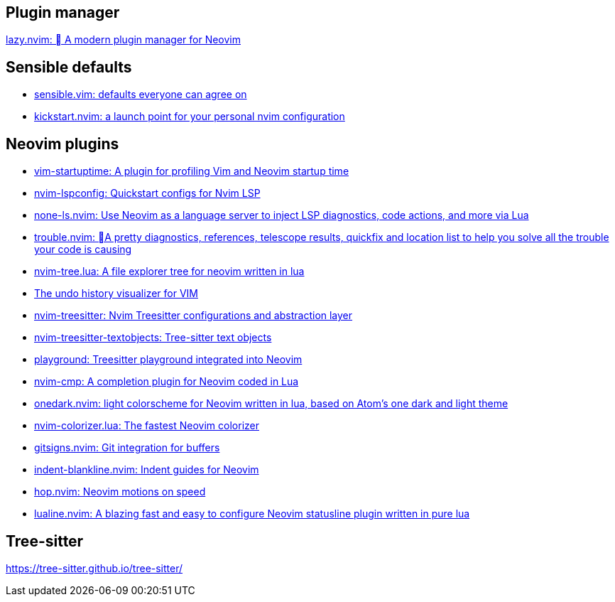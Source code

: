 == Plugin manager
https://github.com/folke/lazy.nvim[lazy.nvim: 󰒲 A modern plugin manager for Neovim]

== Sensible defaults
* https://github.com/tpope/vim-sensible[sensible.vim: defaults everyone can agree on]
* https://github.com/nvim-lua/kickstart.nvim[kickstart.nvim: a launch point for your personal nvim configuration]

== Neovim plugins
- https://github.com/dstein64/vim-startuptime[vim-startuptime: A plugin for profiling Vim and Neovim startup time]
- https://github.com/neovim/nvim-lspconfig[nvim-lspconfig: Quickstart configs for Nvim LSP]
- https://github.com/nvimtools/none-ls.nvim[none-ls.nvim: Use Neovim as a language server to inject LSP diagnostics, code actions, and more via Lua]
- https://github.com/folke/trouble.nvim[trouble.nvim: 󱠪A pretty diagnostics, references, telescope results, quickfix and location list to help you solve all the trouble your code is causing]
- https://github.com/nvim-tree/nvim-tree.lua[nvim-tree.lua: A file explorer tree for neovim written in lua]
- https://github.com/mbbill/undotree[The undo history visualizer for VIM]
- https://github.com/nvim-treesitter/nvim-treesitter[nvim-treesitter: Nvim Treesitter configurations and abstraction layer]
- https://github.com/nvim-treesitter/nvim-treesitter-textobjects[nvim-treesitter-textobjects: Tree-sitter text objects]
- https://github.com/nvim-treesitter/playground[playground: Treesitter playground integrated into Neovim]
- https://github.com/hrsh7th/nvim-cmp[nvim-cmp: A completion plugin for Neovim coded in Lua]
- https://github.com/navarasu/onedark.nvim[onedark.nvim: light colorscheme for Neovim written in lua, based on Atom's one dark and light theme]
- https://github.com/norcalli/nvim-colorizer.lua[nvim-colorizer.lua: The fastest Neovim colorizer]
- https://github.com/lewis6991/gitsigns.nvim[gitsigns.nvim: Git integration for buffers]
- https://github.com/lukas-reineke/indent-blankline.nvim[indent-blankline.nvim: Indent guides for Neovim]
- https://github.com/phaazon/hop.nvim[hop.nvim: Neovim motions on speed]
- https://github.com/nvim-lualine/lualine.nvim[lualine.nvim: A blazing fast and easy to configure Neovim statusline plugin written in pure lua]

== Tree-sitter
https://tree-sitter.github.io/tree-sitter/
